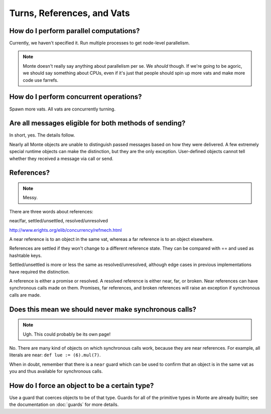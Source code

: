 Turns, References, and Vats
===========================

How do I perform parallel computations?
---------------------------------------

Currently, we haven't specified it. Run multiple processes to get node-level
parallelism.

.. note::
    Monte doesn't really say anything about parallelism per se. We *should*
    though. If we're going to be agoric, we should say something about CPUs,
    even if it's just that people should spin up more vats and make more code
    use farrefs.

How do I perform concurrent operations?
---------------------------------------

Spawn more vats. All vats are concurrently turning.

Are all messages eligible for both methods of sending?
------------------------------------------------------

In short, yes. The details follow.

Nearly all Monte objects are unable to distinguish passed messages based on
how they were delivered. A few extremely special runtime objects can make the
distinction, but they are the only exception. User-defined objects cannot tell
whether they received a message via call or send.

References?
-----------

.. note::
    Messy.

There are three words about references:

near/far, settled/unsettled, resolved/unresolved

http://www.erights.org/elib/concurrency/refmech.html

A near reference is to an object in the same vat, whereas a far reference is
to an object elsewhere.

References are settled if they won't change to a different reference state.
They can be compared with == and used as hashtable keys.

Settled/unsettled is more or less the same as resolved/unresolved, although
edge cases in previous implementations have required the distinction.

A reference is either a promise or resolved. A resolved reference is either
near, far, or broken. Near references can have synchronous calls made on them.
Promises, far references, and broken references will raise an exception if
synchronous calls are made.

Does this mean we should never make synchronous calls?
------------------------------------------------------

.. note::
    Ugh. This could probably be its own page!

No. There are many kind of objects on which synchronous calls work, because
they are near references. For example, all literals are near: ``def lue :=
(6).mul(7)``.

When in doubt, remember that there is a ``near`` guard which can be used to
confirm that an object is in the same vat as you and thus available for
synchronous calls.

How do I force an object to be a certain type?
----------------------------------------------

Use a guard that coerces objects to be of that type. Guards for all of the
primitive types in Monte are already builtin; see the documentation on
:doc:`guards` for more details.
